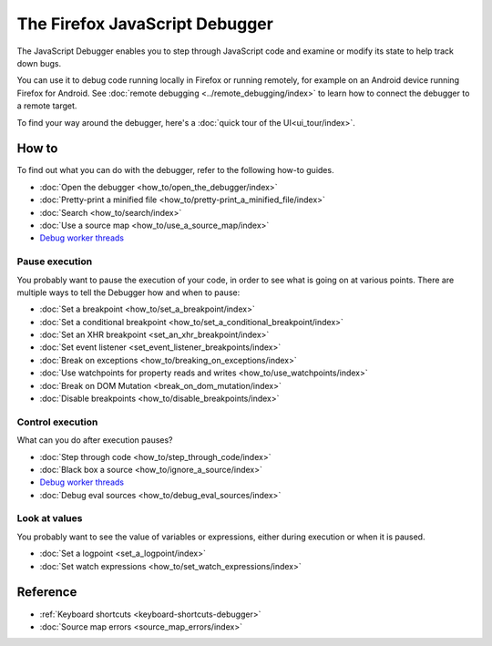 ===============================
The Firefox JavaScript Debugger
===============================

The JavaScript Debugger enables you to step through JavaScript code and examine or modify its state to help track down bugs.

.. raw:: html

  <iframe width="560" height="315" src="https://www.youtube.com/embed/QK4hKWmJVLo" title="YouTube video player" frameborder="0" allow="accelerometer; autoplay; clipboard-write; encrypted-media; gyroscope; picture-in-picture" allowfullscreen></iframe>
  <br/>
  <br/>


You can use it to debug code running locally in Firefox or running remotely, for example on an Android device running Firefox for Android. See :doc:`remote debugging <../remote_debugging/index>` to learn how to connect the debugger to a remote target.

To find your way around the debugger, here's a :doc:`quick tour of the UI<ui_tour/index>`.


How to
******

To find out what you can do with the debugger, refer to the following how-to guides.

- :doc:`Open the debugger <how_to/open_the_debugger/index>`
- :doc:`Pretty-print a minified file <how_to/pretty-print_a_minified_file/index>`
- :doc:`Search <how_to/search/index>`
- :doc:`Use a source map <how_to/use_a_source_map/index>`
- `Debug worker threads <https://developer.mozilla.org/en-US/docs/Web/API/Web_Workers_API/Using_web_workers#debugging_worker_threads>`_


Pause execution
---------------

You probably want to pause the execution of your code, in order to see what is going on at various points. There are multiple ways to tell the Debugger how and when to pause:


- :doc:`Set a breakpoint <how_to/set_a_breakpoint/index>`
- :doc:`Set a conditional breakpoint <how_to/set_a_conditional_breakpoint/index>`
- :doc:`Set an XHR breakpoint <set_an_xhr_breakpoint/index>`
- :doc:`Set event listener <set_event_listener_breakpoints/index>`
- :doc:`Break on exceptions <how_to/breaking_on_exceptions/index>`
- :doc:`Use watchpoints for property reads and writes <how_to/use_watchpoints/index>`
- :doc:`Break on DOM Mutation <break_on_dom_mutation/index>`
- :doc:`Disable breakpoints <how_to/disable_breakpoints/index>`


Control execution
-----------------

What can you do after execution pauses?

- :doc:`Step through code <how_to/step_through_code/index>`
- :doc:`Black box a source <how_to/ignore_a_source/index>`
- `Debug worker threads <https://developer.mozilla.org/en-US/docs/Web/API/Web_Workers_API/Using_web_workers#debugging_worker_threads>`_
- :doc:`Debug eval sources <how_to/debug_eval_sources/index>`


Look at values
--------------

You probably want to see the value of variables or expressions, either during execution or when it is paused.

- :doc:`Set a logpoint <set_a_logpoint/index>`
- :doc:`Set watch expressions <how_to/set_watch_expressions/index>`

Reference
*********

- :ref:`Keyboard shortcuts <keyboard-shortcuts-debugger>`
- :doc:`Source map errors <source_map_errors/index>`
